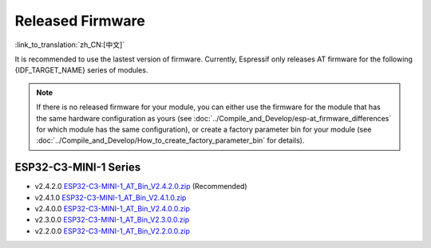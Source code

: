 Released Firmware
=================

:link_to_translation:`zh_CN:[中文]`

It is recommended to use the lastest version of firmware. Currently, Espressif only releases AT firmware for the following {IDF_TARGET_NAME} series of modules. 

.. note::
  If there is no released firmware for your module, you can either use the firmware for the module that has the same hardware configuration as yours (see :doc:`../Compile_and_Develop/esp-at_firmware_differences` for which module has the same configuration), or create a factory parameter bin for your module (see :doc:`../Compile_and_Develop/How_to_create_factory_parameter_bin` for details).

ESP32-C3-MINI-1 Series
^^^^^^^^^^^^^^^^^^^^^^

- v2.4.2.0 `ESP32-C3-MINI-1_AT_Bin_V2.4.2.0.zip <https://download.espressif.com/esp_at/firmware/ESP32C3/ESP32-C3-MINI-1_AT_Bin_V2.4.2.0.zip>`__ (Recommended)
- v2.4.1.0 `ESP32-C3-MINI-1_AT_Bin_V2.4.1.0.zip <https://download.espressif.com/esp_at/firmware/ESP32C3/ESP32-C3-MINI-1_AT_Bin_V2.4.1.0.zip>`__
- v2.4.0.0 `ESP32-C3-MINI-1_AT_Bin_V2.4.0.0.zip <https://download.espressif.com/esp_at/firmware/ESP32C3/ESP32-C3-MINI-1_AT_Bin_V2.4.0.0.zip>`__
- v2.3.0.0 `ESP32-C3-MINI-1_AT_Bin_V2.3.0.0.zip <https://download.espressif.com/esp_at/firmware/ESP32C3/ESP32-C3-MINI-1_AT_Bin_V2.3.0.0.zip>`__
- v2.2.0.0 `ESP32-C3-MINI-1_AT_Bin_V2.2.0.0.zip <https://download.espressif.com/esp_at/firmware/ESP32C3/ESP32-C3-MINI-1_AT_Bin_V2.2.0.0.zip>`__
